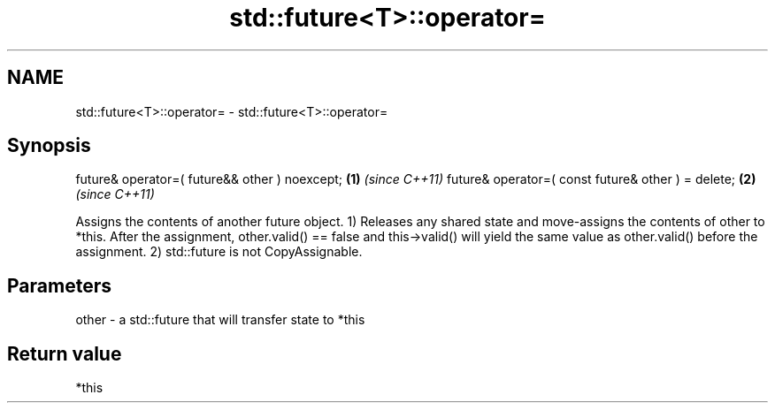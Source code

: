 .TH std::future<T>::operator= 3 "2020.03.24" "http://cppreference.com" "C++ Standard Libary"
.SH NAME
std::future<T>::operator= \- std::future<T>::operator=

.SH Synopsis

future& operator=( future&& other ) noexcept;      \fB(1)\fP \fI(since C++11)\fP
future& operator=( const future& other ) = delete; \fB(2)\fP \fI(since C++11)\fP

Assigns the contents of another future object.
1) Releases any shared state and move-assigns the contents of other to *this. After the assignment, other.valid() == false and this->valid() will yield the same value as other.valid() before the assignment.
2) std::future is not CopyAssignable.

.SH Parameters


other - a std::future that will transfer state to *this


.SH Return value

*this



